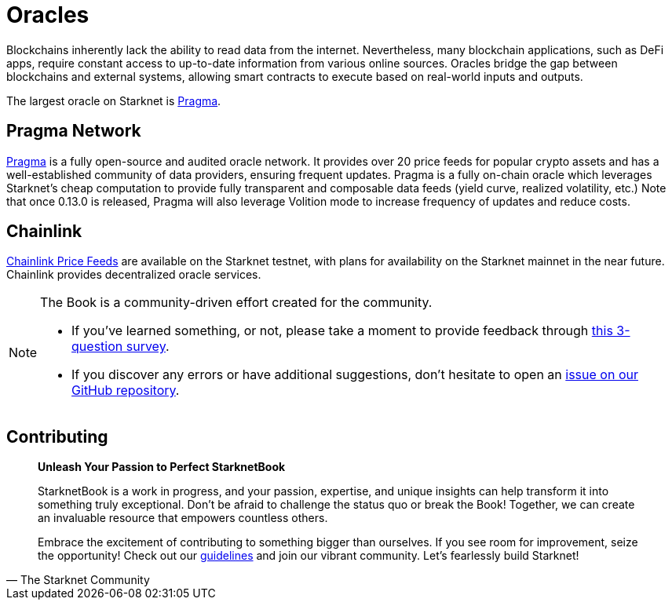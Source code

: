 [id="oracles"]
= Oracles

Blockchains inherently lack the ability to read data from the internet. Nevertheless, many blockchain applications, such as DeFi apps, require constant access to up-to-date information from various online sources. Oracles bridge the gap between blockchains and external systems, allowing smart contracts to execute based on real-world inputs and outputs.

The largest oracle on Starknet is https://www.pragmaoracle.com/[Pragma].

== Pragma Network

https://www.pragmaoracle.com/[Pragma] is a fully open-source and audited oracle network. It provides over 20 price feeds for popular crypto assets and has a well-established community of data providers, ensuring frequent updates.
Pragma is a fully on-chain oracle which leverages Starknet's cheap computation to provide fully transparent and composable data feeds (yield curve, realized volatility, etc.)
Note that once 0.13.0 is released, Pragma will also leverage Volition mode to increase frequency of updates and reduce costs.

== Chainlink

https://docs.chain.link/data-feeds/starknet[Chainlink Price Feeds] are available on the Starknet testnet, with plans for availability on the Starknet mainnet in the near future. Chainlink provides decentralized oracle services. 

[NOTE]
====
The Book is a community-driven effort created for the community.

* If you've learned something, or not, please take a moment to provide feedback through https://a.sprig.com/WTRtdlh2VUlja09lfnNpZDo4MTQyYTlmMy03NzdkLTQ0NDEtOTBiZC01ZjAyNDU0ZDgxMzU=[this 3-question survey].
* If you discover any errors or have additional suggestions, don't hesitate to open an https://github.com/starknet-edu/starknetbook/issues[issue on our GitHub repository].
====

== Contributing

[quote, The Starknet Community]
____
*Unleash Your Passion to Perfect StarknetBook*

StarknetBook is a work in progress, and your passion, expertise, and unique insights can help transform it into something truly exceptional. Don't be afraid to challenge the status quo or break the Book! Together, we can create an invaluable resource that empowers countless others.

Embrace the excitement of contributing to something bigger than ourselves. If you see room for improvement, seize the opportunity! Check out our https://github.com/starknet-edu/starknetbook/blob/main/CONTRIBUTING.adoc[guidelines] and join our vibrant community. Let's fearlessly build Starknet! 
____
